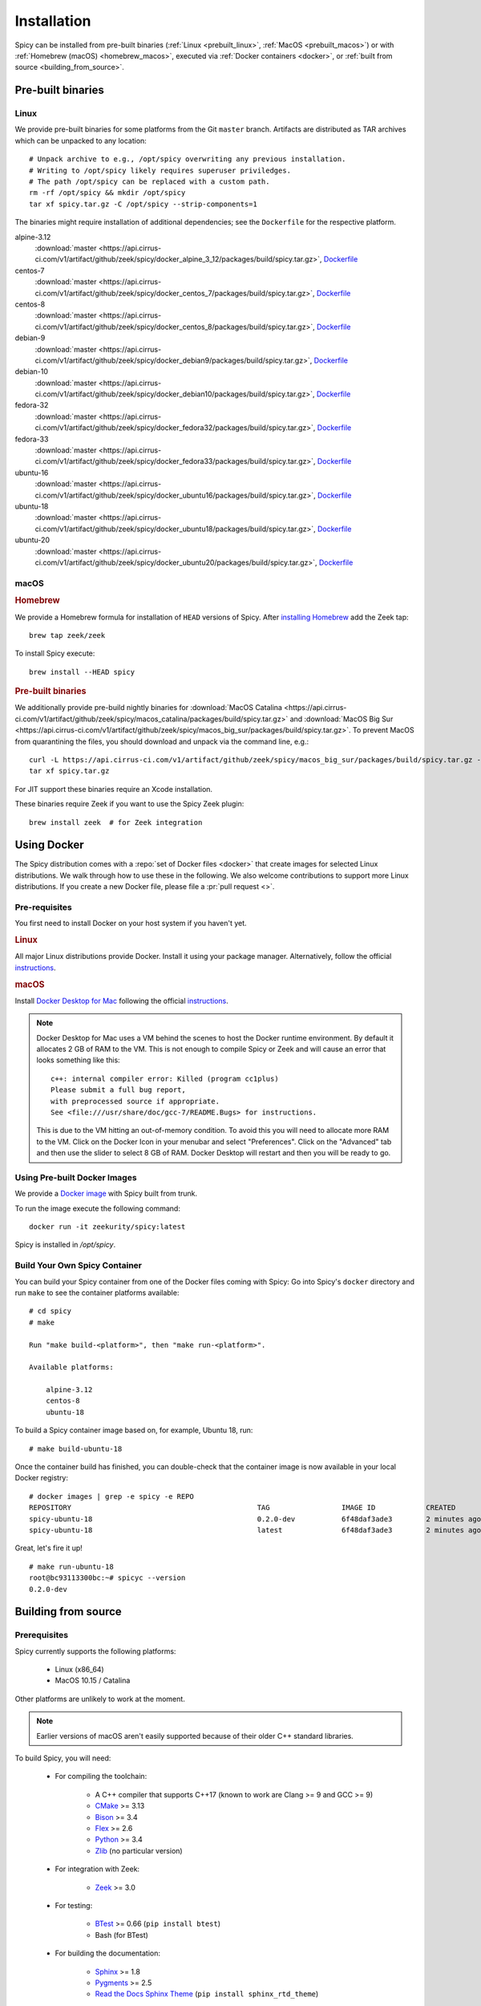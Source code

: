 
.. _installation:

Installation
=============

Spicy can be installed from pre-built binaries (:ref:`Linux <prebuilt_linux>`,
:ref:`MacOS <prebuilt_macos>`) or with :ref:`Homebrew (macOS)
<homebrew_macos>`, executed via :ref:`Docker containers <docker>`, or
:ref:`built from source <building_from_source>`.

Pre-built binaries
------------------

.. _prebuilt_linux:

Linux
~~~~~

We provide pre-built binaries for some platforms from the Git ``master``
branch. Artifacts are distributed as TAR archives which can be unpacked to any
location::

    # Unpack archive to e.g., /opt/spicy overwriting any previous installation.
    # Writing to /opt/spicy likely requires superuser priviledges.
    # The path /opt/spicy can be replaced with a custom path.
    rm -rf /opt/spicy && mkdir /opt/spicy
    tar xf spicy.tar.gz -C /opt/spicy --strip-components=1

The binaries might require installation of additional dependencies;
see the ``Dockerfile`` for the respective platform.

alpine-3.12
    :download:`master <https://api.cirrus-ci.com/v1/artifact/github/zeek/spicy/docker_alpine_3_12/packages/build/spicy.tar.gz>`,
    `Dockerfile <https://github.com/zeek/spicy/blob/master/docker/Dockerfile.alpine-3.12>`__

centos-7
    :download:`master <https://api.cirrus-ci.com/v1/artifact/github/zeek/spicy/docker_centos_7/packages/build/spicy.tar.gz>`,
    `Dockerfile <https://github.com/zeek/spicy/blob/master/docker/Dockerfile.centos-7>`__

centos-8
    :download:`master <https://api.cirrus-ci.com/v1/artifact/github/zeek/spicy/docker_centos_8/packages/build/spicy.tar.gz>`,
    `Dockerfile <https://github.com/zeek/spicy/blob/master/docker/Dockerfile.centos-8>`__

debian-9
    :download:`master <https://api.cirrus-ci.com/v1/artifact/github/zeek/spicy/docker_debian9/packages/build/spicy.tar.gz>`,
    `Dockerfile <https://github.com/zeek/spicy/blob/master/docker/Dockerfile.debian-9>`__

debian-10
    :download:`master <https://api.cirrus-ci.com/v1/artifact/github/zeek/spicy/docker_debian10/packages/build/spicy.tar.gz>`,
    `Dockerfile <https://github.com/zeek/spicy/blob/master/docker/Dockerfile.debian-10>`__

fedora-32
    :download:`master <https://api.cirrus-ci.com/v1/artifact/github/zeek/spicy/docker_fedora32/packages/build/spicy.tar.gz>`,
    `Dockerfile <https://github.com/zeek/spicy/blob/master/docker/Dockerfile.fedora-32>`__

fedora-33
    :download:`master <https://api.cirrus-ci.com/v1/artifact/github/zeek/spicy/docker_fedora33/packages/build/spicy.tar.gz>`,
    `Dockerfile <https://github.com/zeek/spicy/blob/master/docker/Dockerfile.fedora-33>`__

ubuntu-16
    :download:`master <https://api.cirrus-ci.com/v1/artifact/github/zeek/spicy/docker_ubuntu16/packages/build/spicy.tar.gz>`,
    `Dockerfile <https://github.com/zeek/spicy/blob/master/docker/Dockerfile.ubuntu-16>`__

ubuntu-18
    :download:`master <https://api.cirrus-ci.com/v1/artifact/github/zeek/spicy/docker_ubuntu18/packages/build/spicy.tar.gz>`,
    `Dockerfile <https://github.com/zeek/spicy/blob/master/docker/Dockerfile.ubuntu-18>`__

ubuntu-20
    :download:`master <https://api.cirrus-ci.com/v1/artifact/github/zeek/spicy/docker_ubuntu20/packages/build/spicy.tar.gz>`,
    `Dockerfile <https://github.com/zeek/spicy/blob/master/docker/Dockerfile.ubuntu-20>`__

macOS
~~~~~

.. _homebrew_macos:

.. rubric:: Homebrew

We provide a Homebrew formula for installation of ``HEAD`` versions of Spicy.
After `installing Homebrew <https://docs.brew.sh/Installation>`_ add the Zeek
tap::

    brew tap zeek/zeek

To install Spicy execute::

    brew install --HEAD spicy

.. _prebuilt_macos:

.. rubric:: Pre-built binaries

We additionally provide pre-build nightly binaries for :download:`MacOS Catalina
<https://api.cirrus-ci.com/v1/artifact/github/zeek/spicy/macos_catalina/packages/build/spicy.tar.gz>`
and :download:`MacOS Big Sur
<https://api.cirrus-ci.com/v1/artifact/github/zeek/spicy/macos_big_sur/packages/build/spicy.tar.gz>`.
To prevent MacOS from quarantining the files, you should download and unpack
via the command line, e.g.::

    curl -L https://api.cirrus-ci.com/v1/artifact/github/zeek/spicy/macos_big_sur/packages/build/spicy.tar.gz -o spicy.tar.gz
    tar xf spicy.tar.gz

For JIT support these binaries require an Xcode installation.

These binaries require Zeek if you want to use the Spicy Zeek plugin::

    brew install zeek  # for Zeek integration

.. _docker:

Using Docker
------------

The Spicy distribution comes with a :repo:`set of Docker files
<docker>` that create images for selected Linux distributions. We walk
through how to use these in the following. We also welcome
contributions to support more Linux distributions. If you create a new
Docker file, please file a :pr:`pull request <>`.

Pre-requisites
~~~~~~~~~~~~~~

You first need to install Docker on your host system if you haven't yet.

.. rubric:: Linux

All major Linux distributions provide Docker. Install it using your
package manager. Alternatively, follow the official
`instructions <https://docs.docker.com/install/>`__.

.. rubric:: macOS

Install `Docker Desktop for Mac
<https://docs.docker.com/docker-for-mac>`_ following the official
`instructions <https://docs.docker.com/docker-for-mac/install>`__.

.. note::

    Docker Desktop for Mac uses a VM behind the scenes to host the
    Docker runtime environment. By default it allocates 2 GB of RAM to
    the VM. This is not enough to compile Spicy or Zeek and will cause
    an error that looks something like this::

        c++: internal compiler error: Killed (program cc1plus)
        Please submit a full bug report,
        with preprocessed source if appropriate.
        See <file:///usr/share/doc/gcc-7/README.Bugs> for instructions.

    This is due to the VM hitting an out-of-memory condition. To avoid
    this you will need to allocate more RAM to the VM. Click on the Docker
    Icon in your menubar and select "Preferences". Click on the "Advanced"
    tab and then use the slider to select 8 GB of RAM. Docker Desktop will
    restart and then you will be ready to go.

Using Pre-built Docker Images
~~~~~~~~~~~~~~~~~~~~~~~~~~~~~

We provide a `Docker image <https://hub.docker.com/repository/docker/zeekurity/spicy>`_
with Spicy built from trunk.

To run the image execute the following command::

    docker run -it zeekurity/spicy:latest

Spicy is installed in `/opt/spicy`.

Build Your Own Spicy Container
~~~~~~~~~~~~~~~~~~~~~~~~~~~~~~

You can build your Spicy container from one of the Docker files coming
with Spicy: Go into Spicy's ``docker`` directory and run ``make`` to
see the container platforms available::

    # cd spicy
    # make

    Run "make build-<platform>", then "make run-<platform>".

    Available platforms:

        alpine-3.12
        centos-8
        ubuntu-18

To build a Spicy container image based on, for example, Ubuntu 18, run::

    # make build-ubuntu-18

Once the container build has finished, you can double-check that the
container image is now available in your local Docker registry::

    # docker images | grep -e spicy -e REPO
    REPOSITORY                                            TAG                 IMAGE ID            CREATED             SIZE
    spicy-ubuntu-18                                       0.2.0-dev           6f48daf3ade3        2 minutes ago       2.45GB
    spicy-ubuntu-18                                       latest              6f48daf3ade3        2 minutes ago       2.45GB

Great, let's fire it up! ::

    # make run-ubuntu-18
    root@bc93113300bc:~# spicyc --version
    0.2.0-dev

.. _building_from_source:

Building from source
--------------------

Prerequisites
~~~~~~~~~~~~~

Spicy currently supports the following platforms:

    - Linux (x86_64)

    - MacOS 10.15 / Catalina

Other platforms are unlikely to work at the moment.

.. note:: Earlier versions of macOS aren't easily supported because of
   their older C++ standard libraries.

To build Spicy, you will need:

    - For compiling the toolchain:

        * A C++ compiler that supports C++17 (known to work are Clang >= 9 and GCC >= 9)
        * `CMake <https://cmake.org>`_  >= 3.13
        * `Bison <https://www.gnu.org/software/bison>`_  >= 3.4
        * `Flex <https://www.gnu.org/software/flex>`_  >= 2.6
        * `Python <https://www.python.org/downloads/>`_ >= 3.4
        * `Zlib <https://www.zlib.net>`_ (no particular version)

    - For integration with Zeek:

        * `Zeek <https://www.zeek.org>`_  >= 3.0

    - For testing:

        * `BTest <https://github.com/zeek/btest>`_  >= 0.66 (``pip install btest``)
        * Bash (for BTest)

    - For building the documentation:

        * `Sphinx <https://www.sphinx-doc.org/en/master>`_  >= 1.8
        * `Pygments <https://pygments.org/>`_  >= 2.5
        * `Read the Docs Sphinx Theme <https://sphinx-rtd-theme.readthedocs.io/en/stable/>`_  (``pip install sphinx_rtd_theme``)

In the following we record how to get these dependencies in place on
some popular platforms. Please :issue:`file an issue <>` if you have
instructions for platforms not yet listed here. Additionally, we provide
Docker files for building on selected Linux distributions, see :ref:`docker`.

.. rubric:: macOS

Make sure you have Xcode installed, including its command tools:
``xcode-select --install``.

If you are using `MacPorts <https://www.macports.org>`_:

    - ``# port install flex bison cmake ninja python38 py38-pip py38-sphinx py38-sphinx_rtd_theme``
    - ``# pip install btest``

If you are using `Homebrew <https://brew.sh>`_:

    - ``# brew install bison flex cmake ninja python@3.8 sphinx-doc``
    - ``# pip3 install btest sphinx_rtd_theme``

In either case, install Zeek >= 3.0 from source, `per the instructions
<https://docs.zeek.org/en/current/install/install.html#installing-from-source>`_

.. rubric:: Linux

On Ubuntu 18 (Bionic):

    - See the :repo:`Ubuntu 18 Docker file <docker/Dockerfile.ubuntu-18>`.

On Alpine 3.12:

    - See the :repo:`Alpine 3.11 Docker file <docker/Dockerfile.alpine-3.12>`.

On CentOS 8 / RedHat 8:

    - See the :repo:`CentOS 8 Docker file <docker/Dockerfile.centos-8>`.


Installing the Spicy Toolchain
~~~~~~~~~~~~~~~~~~~~~~~~~~~~~~

Get the code::

   # git clone --recursive https://github.com/zeek/spicy

The short version to install Spicy is the standard ``./configure &&
make && make install``. However, you'll likely need to customize the
build a bit, so we'll walk through some of the options in the
following.

Normally, Spicy's build system will just pick up the system's standard
C++ compiler. If you want to point it to a different compiler, the
``configure`` script provides  an option ``--with-cxx-compiler`` to do
so.

Spicy by default installs into ``/usr/local``. You can change that by
giving ``configure`` a ``--prefix``::

   # ./configure --prefix=/opt/spicy

If Zeek is installed but not in its standard location (i.e.,
``/usr/local/zeek``), you can tell ``configure`` the prefix where to
look for it::

   # ./configure --with-zeek=/opt/zeek

The final ``configure`` output will summarize your build's configuration.
To ensure that Zeek support is enabled, verify the presence of
the following line::

    Zeek plugin enabled:   yes

.. note::

    ``configure`` has a few more flags that may be helpful, see its
    ``--help`` output. For developers, the following may be particular
    useful:

        - ``--enable-debug``: compile a non-optimized debug version
        - ``--enable-sanitizer``: enable address & leak sanitizers
        - ``--generator=Ninja``: use the faster ``ninja`` build system instead of ``make``
        - ``--enable-ccache``: use the ``ccache`` compiler cache to speed up compilation

    Using Ninja and ``ccache`` will speed up compile times. On Linux,
    compiling will also be quite a bit faster if you have the "Gold
    linker" available. To check if you do, see if ``which ld.gold``
    returns anything. If yes, ``configure`` will automatically pick it
    up.

Once you have configured Spicy, running ``make`` will change into the
newly created ``build`` directory and start the compilation there.
Once finished, ``make test`` will execute the test suite. It will take
a bit, but all tests should be passing (unless explicitly reported as
expected to fail). Finally, ``make install`` will install Spicy
system-wide into the configured prefix. If you are installing into a
non-standard location, make sure that ``<prefix>/bin`` is in your
``PATH``.

.. note:: You can also use the Spicy tools directly out of the build
   directory without installing it, the binaries land in ``build/bin``.

To build Spicy's documentation, run ``make`` inside the ``docs/`` directory.
Documentation will be located in ``build/doc/html``.

Development setup
-----------------

In order to speed up precompilation of Spicy parsers, users can create a cache of
precompiled files. This cache is tied to a specific Spicy version, and needs to
be recreated each time Spicy is updated.

To precompile the files execute the following command::

    # spicy-precompile-headers

.. note::

    By default the cache is located in the folder ``.cache/spicy/<VERSION>`` in
    the user's home directory. This location can be overriden by setting the
    environment variable ``SPICY_CACHE`` to a different folder path, both when
    executing ``spicy-precompile-headers`` and Spicy toolchain commands.
